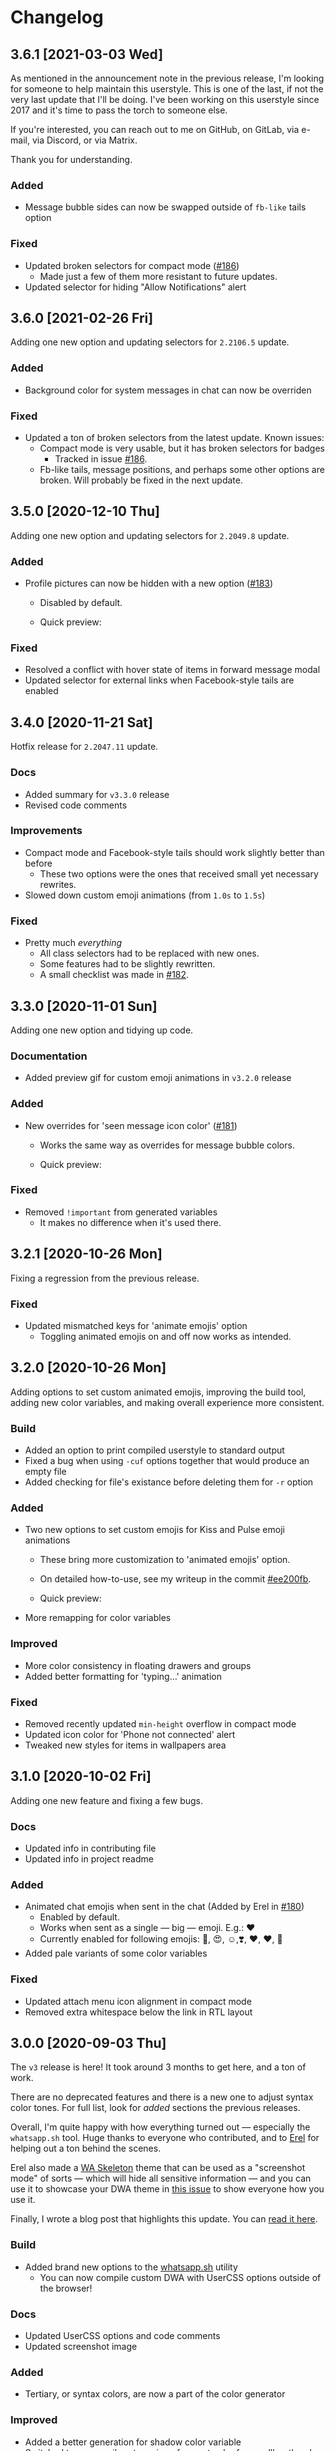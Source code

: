 #+STARTUP: nofold

* Changelog
** 3.6.1 [2021-03-03 Wed]
As mentioned in the announcement note in the previous release, I'm looking for
someone to help maintain this userstyle. This is one of the last, if not the
very last update that I'll be doing. I've been working on this userstyle since
2017 and it's time to pass the torch to someone else.

If you're interested, you can reach out to me on GitHub, on GitLab, via e-mail,
via Discord, or via Matrix.

Thank you for understanding.

*** Added
- Message bubble sides can now be swapped outside of =fb-like= tails option

*** Fixed
- Updated broken selectors for compact mode ([[https://github.com/vednoc/dark-whatsapp/issues/186][#186]])
  + Made just a few of them more resistant to future updates.
- Updated selector for hiding "Allow Notifications" alert

** 3.6.0 [2021-02-26 Fri]
Adding one new option and updating selectors for ~2.2106.5~ update.

*** Added
- Background color for system messages in chat can now be overriden

*** Fixed
- Updated a ton of broken selectors from the latest update. Known issues:
  + Compact mode is very usable, but it has broken selectors for badges
    - Tracked in issue [[https://github.com/vednoc/dark-whatsapp/issues/186][#186]].
  + Fb-like tails, message positions, and perhaps some other options are broken. Will probably be fixed in the next update.

** 3.5.0 [2020-12-10 Thu]
Adding one new option and updating selectors for ~2.2049.8~ update.

*** Added
 - Profile pictures can now be hidden with a new option ([[https://github.com/vednoc/dark-whatsapp/issues/183][#183]])
   + Disabled by default.
   + Quick preview:

     [[https://user-images.githubusercontent.com/18245694/101796690-7ba3aa00-3b09-11eb-9e4e-115fec492f54.png]]

*** Fixed
- Resolved a conflict with hover state of items in forward message modal
- Updated selector for external links when Facebook-style tails are enabled

** 3.4.0 [2020-11-21 Sat]
Hotfix release for ~2.2047.11~ update.

*** Docs
- Added summary for =v3.3.0= release
- Revised code comments

*** Improvements
- Compact mode and Facebook-style tails should work slightly better than before
  + These two options were the ones that received small yet necessary rewrites.
- Slowed down custom emoji animations (from =1.0s= to =1.5s=)

*** Fixed
- Pretty much /everything/
  + All class selectors had to be replaced with new ones.
  + Some features had to be slightly rewritten.
  + A small checklist was made in [[https://github.com/vednoc/dark-whatsapp/issues/182][#182]].

** 3.3.0 [2020-11-01 Sun]
Adding one new option and tidying up code.

*** Documentation
- Added preview gif for custom emoji animations in =v3.2.0= release

*** Added
- New overrides for 'seen message icon color' ([[https://github.com/vednoc/dark-whatsapp/issues/181][#181]])
  + Works the same way as overrides for message bubble colors.
  + Quick preview:

    [[https://user-images.githubusercontent.com/18245694/97802421-8a15c080-1c43-11eb-876e-d19c43283538.png]]

*** Fixed
- Removed =!important= from generated variables
  + It makes no difference when it's used there.

** 3.2.1 [2020-10-26 Mon]
Fixing a regression from the previous release.

*** Fixed
- Updated mismatched keys for 'animate emojis' option
  + Toggling animated emojis on and off now works as intended.

** 3.2.0 [2020-10-26 Mon]
Adding options to set custom animated emojis, improving the build tool, adding
new color variables, and making overall experience more consistent.

*** Build
- Added an option to print compiled userstyle to standard output
- Fixed a bug when using =-cuf= options together that would produce an empty file
- Added checking for file's existance before deleting them for =-r= option

*** Added
- Two new options to set custom emojis for Kiss and Pulse emoji animations
  + These bring more customization to 'animated emojis' option.
  + On detailed how-to-use, see my writeup in the commit [[https://github.com/vednoc/dark-whatsapp/commit/ee200fbd91fc4210e561e8bc7c9189e16a08ff38][#ee200fb]].
  + Quick preview:

    [[https://user-images.githubusercontent.com/18245694/97813538-23b39100-1c89-11eb-9434-4e45bfd43cea.gif]]
- More remapping for color variables

*** Improved
- More color consistency in floating drawers and groups
- Added better formatting for 'typing...' animation

*** Fixed
- Removed recently updated =min-height= overflow in compact mode
- Updated icon color for 'Phone not connected' alert
- Tweaked new styles for items in wallpapers area

** 3.1.0 [2020-10-02 Fri]
Adding one new feature and fixing a few bugs.

*** Docs
- Updated info in contributing file
- Updated info in project readme

*** Added
- Animated chat emojis when sent in the chat (Added by Erel in [[https://github.com/vednoc/dark-whatsapp/pull/180][#180]])
  + Enabled by default.
  + Works when sent as a single — big — emoji. E.g.: ❤️
  + Currently enabled for following emojis: 🤩, 😍, ☺️,❣️, ♥️, ❤️, 💋
- Added pale variants of some color variables

*** Fixed
- Updated attach menu icon alignment in compact mode
- Removed extra whitespace below the link in RTL layout

** 3.0.0 [2020-09-03 Thu]
The =v3= release is here! It took around 3 months to get here, and a ton of work.

There are no deprecated features and there is a new one to adjust syntax color
tones. For full list, look for /added/ sections the previous releases.

Overall, I'm quite happy with how everything turned out — especially the
=whatsapp.sh= tool. Huge thanks to everyone who contributed, and to [[https://github.com/E-RELevant/][Erel]] for
helping out a ton behind the scenes.

Erel also made a [[https://github.com/E-RELevant/WhatsApp-Web-Skeleton][WA Skeleton]] theme that can be used as a "screenshot mode" of
sorts — which will hide all sensitive information — and you can use it to
showcase your DWA theme in [[https://github.com/vednoc/dark-whatsapp/issues/178][this issue]] to show everyone how you use it.

Finally, I wrote a blog post that highlights this update. You can [[https://vednoc.me/blog/next-gen-of-dark-whatsapp][read it here]].

*** Build
- Added brand new options to the [[https://github.com/vednoc/dark-whatsapp/blob/master/whatsapp.sh][whatsapp.sh]] utility
  - You can now compile custom DWA with UserCSS options outside of the browser!

*** Docs
- Updated UserCSS options and code comments
- Updated screenshot image

*** Added
- Tertiary, or syntax colors, are now a part of the color generator

*** Improved
- Added a better generation for shadow color variable
- Switched to a more vibrant version of accent color for scrollbar thumbs

*** Fixed
- Updated a few regressions introduced when refactoring syntax color variables
- Updated colors for prev/next item in media viewer

** 3.0.0-rc.7 [2020-08-27 Thu]
Not many changes in this release; just updating styles to WhatsApp `v2.2035.12`
update, and adding an announcement for my new project --- [[https://userstyles.world/][UserStyles.World]] ---
that I've launched a few days ago as an alternative to =userstyles.org=, which has
been quite unusable for many months now.

If you'd like to contribute to development of USW, do check out the GitHub
[[https://github.com/vednoc/userstyles.world][project repository]]. If you're a userstyle creator, there's a section on
[[https://github.com/openstyles/stylus/wiki/UserCSS-authors][OpenStyles/Stylus Wiki]] in regards to writing UserCSS userstyles that will allow
you to host them on GitHub/GitLab or elsewhere. The process is pretty easy and
well documented, but I'll be adding something simpler to USW at some point.

There is just a handful of userstyles added at the moment since I'm a one-man
team (at the time of writing), and other priorities on the list take a lot of my
time to research and implement. Here's a short [[https://github.com/vednoc/userstyles.world/issues/1][Roadmap]] to keep track of ideas.

*** Docs
- Revised code comments

*** Improved
- Switched to a different logo background color for theme intro image
- Updated color generation rules of ac4–5 variables for outgoing message bubbles

*** Fixed
- Updated logic for collapsed messages when =fb-like= tails are active

** 3.0.0-rc.6 [2020-08-18 Tue]
Added an option to set size of big emojis, fixed compact mode indicators in RTL
mode, and a lot more logic and code style refactoring.

*** Added
- An option to choose the size of big emojis
  - Uses WhatsApp's native values by default

*** Improved
- More logic and code style refactoring
- Increased =min-width= for message bubbles to avoid small issues
- Better contrast for =ac1–ac3= accent color variables

*** Fixed
- Compact mode indicators now have proper positions in RTL UI ([[https://github.com/vednoc/dark-whatsapp/issues/175][#175]])

** 3.0.0-rc.5 [2020-08-14 Fri]
Added missing colors from the last two WhatsApp updates, refactored a lot of
logic for color generator, and fixed a few things that broke in new update.

*** Added
- New color variables from last two updates
- New options to adjust generated tones for /foreground/ and /accent/ colors

*** Improved
- Lots of improvements for color generator

*** Fixed
- Colors for floating emoji picker
- Removed redundant colors option for replies/group members
- Updated selectors for default option in 'set chat wallpaper' area

** 3.0.0-rc.4 [2020-08-12 Wed]
This pre-release has a ton of refactoring centered around logic and code style,
and a few small improvements as well as bug fixes around =fb-like= tail style.

*** Docs
- Revised code comments

*** Improved
- Lots of refactoring around logic and code style
- App background element is now completely removed on low-res screens
- Added hover animation to icons for 'select messages' mode in chat
- Added hover animation to toolbar icons in media viewer
- Small contrast improvements for Google Maps feature

*** Fixed
- Removed styles for thin scrollbars and 'loading results' spinner
- Removed whitespace hack for disabled big emojis in =fb-like= tails

** 3.0.0-rc.3 [2020-08-08 Sat]
I've decided to delay full-release until next week because there are more ideas
that need to be implemented first.

This pre-release adds dark mode to Google Maps integration, and improves more
descriptions for UserCSS options.

*** Docs
- Improved descriptions for more UserCSS options

*** Fixed
- Added dark mode to Google Maps integration

** 3.0.0-rc.2 [2020-08-04 Tue]
This is the second pre-release of ~v3~ that resolves a few small bugs and improves
descriptions for UserCSS options.

*** Docs
- Fixed typos in the changelog
- Updated descriptions for some UserCSS options
- Added missing link to the project home on intro pane

*** Fixed
- Tweaked text color for nicknames in groups
- Added missing border for footer in various modals

** 3.0.0-rc.1 [2020-08-01 Sat]
This is the first pre-release of ~v3~ that ports the remaining of missing features
and improves/fixes some of the leftover bugs.

In a week's time, I'll publish the ~v3.0.0~ that will reset some custom options
for the sake of more consistant naming scheme, so keep in mind that you'll have
to re-do your customizations in the configuration menu once the update lands.

If there are some bugs with recently ported options, do let me know!

*** Added
- Ported all variants for 'tail styles' option
- Ported all extra tweaks for =fb-like= tail style (preview in =v2.7.0= section)
- Ported options for incoming/outgoing message bubble sides
- Ported options for 'blurred images/videos' feature

*** Improved
- Compile time is roughly cut in half after removing ~v2~ code
- Better hover/focus states for emojis
- Added more contrast to 'down-context' icon

*** Fixed
- 'Only admins can send messages' now has proper borders
- Proper colors for 'x not connected' notification alert

** 2.16.4 [2020-07-25 Sat]
Small update to refine a few necessary things.

*** Docs
- Revised code comments

*** Improved
- Add more contrast for foreground colors in color generator
- Increased DWA logo from =200px= to =240px=

*** Fixed
- Use proper background color for mentions menu ([[https://github.com/vednoc/dark-whatsapp/issues/174][#174]])
- Refactored and improved styles for rounded =default-user= icons

** 2.16.3 [2020-07-24 Fri]
Hotfix for previous release.

*** Fixed
- Remove double borders from 'unknown contact' alert
- More consistent chat dividers in native dark mode

** 2.16.2 [2020-07-22 Wed]
Small maintenance update for ~2.2029.4~ update.

*** Docs
- Added missing item in /fixed/ section for previous update
- Updated info in the project readme

*** Improved
- Tweaks for image/video timestamps are now visible globally

*** Fixed
- Removed double borders for right drawer
- Added missing border for emoji/gif/sticker drawer

** 2.16.1 [2020-07-03 Fri]
Hotfix for the ~2.2027.10~ update.

*** Improved
- Custom options for =custom chat bg image= now work properly
- Landing page now shows custom background image

*** Fixed
- Colors for contact info/timestamp bubble in status area
- Unread message timestamp now has proper colors in dark mode
- Custom chat background now works properly in native dark mode
- Removed stripe background from the landing page

** 2.16.0 [2020-07-01 Wed]
Hotfix for the ~2.2027.9~ update.

WhatsApp is (finally) releasing their native dark mode with this update. I made
it so that Dark-WhatsApp overrides native dark mode colors as well in [[https://github.com/vednoc/dark-whatsapp/commit/f0c1f7af4d2acdc37a5fd944d79c02f158735f6d][#f0c1f7a]].
I'm also happy to report that all of our [[https://github.com/vednoc/dark-whatsapp/wiki/Configuration][custom features]] are working properly!

*** Added
- New color variables ([[https://github.com/vednoc/dark-whatsapp/issues/171][#171]])

*** Improved
- Invert colors range for bg/chat images has been increased from 10 to 100 steps

*** Fixed
- Invert colors option for chat image resetting on every update ([[https://github.com/vednoc/dark-whatsapp/issues/169][#169]])
- Missing DWA intro tweaks in dark mode

** 2.15.0 [2020-06-25 Thu]
Porting more features, fixing more bugs, and improving more things.

*** Added
- A new option to adjust generated tones for =background= color
  + Still testing things; might be removed later on
- Ported and improved alerts option
- Ported theme colors for replies and group members option
- Ported old color-scheme menu
  + =Custom= is the new default, and is using same colors as =old= option
- A new =to_rgba= mixin to fix issues with Stylus-lang's built-in =rgba= function

*** Improved
- Theme colors for many color variables
- System messages now have borders around them
- The look for default wallpaper in 'set chat wallpaper' area under settings
- Made gray chat wallpaper use dark background colors to avoid conflicts
- Borders for elements in chat footer/compose area

*** Fixed
- Custom background images are no longer removed in native dark mode
- Alignment for spinners inside of search bars
- Removed top borders from docs/links/starred messages
- Custom app/status width now plays well with =fullscreen mode=

** 2.14.0 [2020-06-18 Thu]
Hotfix for the ~2.2025.6~ update that added new color variables.

*** Added
- Ported options for RTL messages (Thanks [[https://github.com/E-RELevant][Erel]]!)
- New color variables ([[https://github.com/vednoc/dark-whatsapp/issues/167][#167]])

*** Improved
- Color variables for various areas (Thanks [[https://github.com/E-RELevant][Erel]]!)
- Refactored old logic and short one-line styles

** 2.13.0 [2020-06-16 Tue]
Refactoring codebase for the sake of consistency.

*** Documentation
- Revised code comments

*** Improved
- All color variables now use theme color variables
- Re-arranged things around for people using =Lite= version

** 2.12.0 [2020-06-12 Fri]
Porting more features and polishing colors.

*** Added
- An option for consistent drawer headers ([[https://github.com/vednoc/dark-whatsapp/pull/113][#113]])
  - Enabled by default.
- More ~v2~-like colors for sidebars/chat/intro/status area
- Ported various emoji enhancements and default opacity option
- Ported thin scrollbars option for Firefox users
- Ported custom chat background options

*** Improved
- Override for default dark mode color variables
- Refactored bg/fg/ac variable generation
- Shadow for left/right drawer sections
- Various color variables improvements
- Added background to the app wrapper

*** Fixed
- Base styles for 'Allow Notifications' modal
- Missing 'shared contacts' for 'custom avatar radius' option

** 2.11.0 [2020-06-07 Sun]
Adding more features and fixing a few of bugs.

*** Added
- An empty 'divider' to separate working from broken features
- Options to set custom incoming/outgoing message bubble colors ([[https://github.com/vednoc/dark-whatsapp/issues/162][#162]], [[https://github.com/vednoc/dark-whatsapp/issues/163][#163]])
  - Thanks to [[https://github.com/E-RELevant][Erel]] for writing code for this from scratch
  - Further /improved/ by making it an opt-in feature
  - Quick preview:

  [[https://user-images.githubusercontent.com/18245694/83976901-4f5e6500-a8fd-11ea-98b2-ac36e3b2e599.gif]]
- Ported custom width for chat app option
- Ported fullscreen mode
- Ported blurred contacts
  - Quick preview:

  [[https://user-images.githubusercontent.com/18245694/83976781-71a3b300-a8fc-11ea-9dcc-a10dbc7ab7b1.gif]]

*** Improved
- Minor adjustments for color variables
- Timestmaps for media messages now have background

*** Fixed
- Missing avatars for custom avatar radius option
- An issue with non-Lite version applying globally ([[https://github.com/vednoc/dark-whatsapp/issues/164][#164]])
- Color for down arrow found in message context menus

** 2.10.0 [2020-06-06 Sat]
Bringing back more features from previous releases and improvements!

*** Added
- Small tweaks for accent color generation ([[https://github.com/vednoc/dark-whatsapp/issues/162][#162]])
- Ported rounded corners for menu/input/avatar ([[https://github.com/vednoc/dark-whatsapp/issues/163][#163]])
- Ported styles for compact mode ([[https://github.com/vednoc/dark-whatsapp/issues/160][#160]])
  - Quick preview:

  [[https://user-images.githubusercontent.com/18245694/83950648-a9dbc080-a82c-11ea-817d-c63857978d48.png]]

*** Improved
- Added borders around base elements in modals
- Ported styles for status area
- Updated a few CSS color variables
- Seen status icon

*** Fixed
- Removed message bubble shadow from stickers
- Colors for toast notifications
- Context menu background for stickers

** 2.9.0 [2020-06-05 Fri]
Rewriting everything so that we can utilize WhatsApp's native CSS variables. All
of this is thanks to the ~2.2023.2~ update that broke /a lot/ of things.

*** Added
We are releasing a preview of our procedural color generation for background,
foreground, and accent colors in this update. Two months ago, we published
initial work for it in [[https://github.com/vednoc/dark-whatsapp/pull/145][#145]]; today, we're releasing it to everyone.

This is something we've been working towards for quite a while now, making over
a dozen of different implementations to find the right one. Since there are 6
tones for all base colors, the interop with [[https://github.com/vednoc/dark-switcher/][Dark-Switcher]] is no longer possible
until this functionality is implemented there.

What you see is still early-days, since we have to polish color generator rules
and include edge-cases, as well as see how it does /in the wild/. If you run into
issues, or weird looking color generation, we would love to hear it! Don't
hesitate to open a new [[https://github.com/vednoc/dark-whatsapp/issues/new/choose][issue]] and tell us about it.

Quick preview of changing base background and accent colors:

[[https://user-images.githubusercontent.com/18245694/83881589-33ae5f80-a741-11ea-8db3-f5edb1b1597d.gif]]

*** Broken features
A lot of our previous work is now broken in the new update, and we'll have to
rewrite or fix majority of the features you can find on [[https://github.com/vednoc/dark-whatsapp/wiki/Configuration][Configuration]] page on
our project wiki. Only the following features made it into ~v2.9.0~ release:

- Custom background/foreground/accent colors
- All app background image options
- Custom intro image
- Custom UI font

We will slowly but surely bring old features back in the upcoming updates as we
make our way towards ~v3~ of Dark-WhatsApp.

*** Fixed
- Issues where the new update was reported ([[https://github.com/vednoc/dark-whatsapp/issues/158][#158]], [[https://github.com/vednoc/dark-whatsapp/issues/159][#159]])
- Unreadable 'update alert' text color ([[https://github.com/vednoc/dark-whatsapp/issues/155][#155]], [[https://github.com/vednoc/dark-whatsapp/issues/157][#157]])

** 2.8.0 [2020-05-31 Sun]
More polish for ~fb-like~ message tails style, and a new intro image.

*** Added
- Inlined SVG for intro image ([[https://github.com/vednoc/dark-whatsapp/pull/156][#156]])
  - Huge thanks to [[https://github.com/jdruedaq][jdruedaq]] for contributing and for the initial idea.
  - Quick preview when using color-schems from [[https://github.com/vednoc/dark-switcher/][dark-switcher]]:

  [[https://user-images.githubusercontent.com/18245694/83363146-6948f680-a397-11ea-9e65-91089648a74a.gif]]
- Uniform height for big emojis when ~fb-like~ tails are active
  - Enabled by default; only works with ~fb-like~ tails.

  [[https://user-images.githubusercontent.com/18245694/83363145-664e0600-a397-11ea-949b-6582211bd25b.gif]]

*** Improved
- Block contact icon now uses a warning color
- QR code borders now have a hardcoded ~#ffffff~ value
  - No more minor conflicts with /some/ color-schemes when using [[https://github.com/vednoc/dark-switcher/][dark-switcher]].

*** Fixed
- Hover animation for reply messages
- Conflicts in grouped media (images, videos, etc) in ~fb-like~ tails
- Selectors for audio message controls
- Opacity for deleted message icon

** 2.7.0 [2020-05-23 Sat]
Improved ~fb-like~ message tails style and various other things that got broken in
the latest ~2.2021.3~ update.

**** Added
- App and chat background images now support custom ~size~, ~position~, and ~repeat~
- ~Fb-like~ message tails option received a lot of enhancements
  - Huge thanks to [[https://github.com/E-RELevant][Erel]] for the idea of hiding timestamps for all messages
    except the very last one, and for non-stop testing and bug reporting!
  - We hope everyone will enjoy using this style because it looks great!
  - Here is [[https://github.com/vednoc/dark-whatsapp/wiki/Configuration#message-tails][how to enable it]]! Quick preview:

    [[https://user-images.githubusercontent.com/18245694/82741377-86efdd80-9d51-11ea-84d8-2ccb1315f346.gif]]
- An option to enable ~screenshot mode~ for preview image
  - This option could be used for bug-reports and for user-submitted previews

**** Improved
- Lots of improvements for audio messages and audio sliders
- Left/right side options for message bubbles work great with fb-like tails

**** Fixed
- Compact mode's typing indicator in Ferdi ([[https://github.com/vednoc/dark-whatsapp/pull/153][#153]])
- Avatar radius for shared contact(s) messages
- Colors for giphy and delete chat icons

** 2.6.3 [2020-05-14 Thu]
Minor polish and refactoring.

**** Improved
- Fb-like option for message tails
- Logic for custom app background

**** Fixed
- Color for =@= symbol in mentions
- Colors for scrollbars in Firefox

** 2.6.2 [2020-05-11 Mon]
Hotfix update for =2.2019.6= release.

*** Fixed
- Shortcut elements in 'keyboard shortcuts' modal
- Selected message blinking twice

** 2.6.1 [2020-05-10 Sun]
Small maintenance for latest release.

*** Documentation
- Fixed typos in readme and changelog
- Added day names to dates in the changelog

*** Fixed
- User mentions in groups and upload preview
- Margin for platform-specific borders

** 2.6.0 [2020-05-07 Thu]
Improvements for RTL tweaks (thanks [[https://github.com/E-RELevant][Erel]] for keeping me busy with lots of bug
reports) and minor broken styles.

*** Improved
- Build script received lots of improvements and enhancements
- A whole lot of selectors for RTL message options
- Colors for audio message sliders

*** Fixed
- Contacts area in 'add participant' modal ([[https://github.com/vednoc/dark-whatsapp/issues/152][#152]])
- Colors for voice message icons ([[https://github.com/vednoc/dark-whatsapp/issues/151][#151]])

** 2.5.0 [2020-05-03 Sun]
Fix formatting for RTL messages and minor broken styles.

*** Added
- Options to disable RTL formatting tweaks

*** Documentation
- Removed deprecated v1 userstyle from the file tree

*** Improved
- Build script now converts Lite version to Franz/Ferdi properly
- Formatting for RTL messages ([[https://github.com/vednoc/dark-whatsapp/issues/107][#107]]; thanks [[https://github.com/E-RELevant][Erel]] for the help!)

*** Fixed
- Context menus for RTL messages
- Styles for header in status area
- Platform-specific alert about desktop app
- Drop shadow for message bubbles

** 2.4.1 [2020-04-28 Tue]
Hotfix update for =2.2017.6= release.

*** Improved
- Various things in 'Set Chat Wallpaper' area ([[https://github.com/vednoc/dark-whatsapp/issues/149][#149]])
- Styles for 'Upload/Take picture' modals

*** Fixed
- All styles for message tails option ([[https://github.com/vednoc/dark-whatsapp/issues/150][#150]])
- Wrong color for 'missed video call' icon
- Background for checkmarks in docs/links
- Wrong color for 'typing...' element
- Colors for thumbnails and separators in embeds

** 2.4.0 [2020-04-21 Tue]
Small maintenance update for =2.2013.7= release.

*** Added
- Options to set hover on/off delay for blurred chat media ([[https://github.com/vednoc/dark-whatsapp/issues/149][#149]])

*** Improved
- Selected state for emojis ([[https://github.com/vednoc/dark-whatsapp/issues/148][#148]])
- Landing pane announcement ([[https://github.com/vednoc/dark-whatsapp/issues/128][#128]])

*** Fixed
- Colors for view/send contact areas
- Chat labels for WhatsApp for Business ([[https://github.com/vednoc/dark-whatsapp/issues/147][#147]])
- Transparent emoji images are no longer needed ([[https://github.com/vednoc/dark-whatsapp/commit/5f60c41788a1bf2b3598dfcb88a1146d0f6779b7][5f60c41]])

** 2.3.6 [2020-04-04 Sat]
Lots of bug fixing and polishing in this update.

*** Documentation
- Added 'similar projects' section to the readme

*** Improved
- A few edge-cases for compact mode styles
- Styles for content in reply area

*** Fixed
- Lots of fixes for context menus, icons, and modals
- Selectors for blurred contacts/media option
- Reply bubble colors in status area ([[https://github.com/vednoc/dark-whatsapp/issues/144][#144]])
- Alerts from 'unknown sender' ([[https://github.com/vednoc/dark-whatsapp/issues/146][#146]])

** 2.3.5 [2020-04-01 Wed]
Adding transparent emoji images and polishing things up.

*** Documentation
- Updated readme ([[https://github.com/vednoc/dark-whatsapp/pull/143][#143]])

*** Improved
- New transparent emoji images ([[https://github.com/vednoc/dark-whatsapp/issues/137][#137]])

*** Fixed
- Various button and icon styles
- Styles in 'upload preview' pane
- Selectors for the last 'message tails' option
- Audio length for incoming messages
- Reply bubble in status area ([[https://github.com/vednoc/dark-whatsapp/issues/144][#144]])

** 2.3.4 [2020-03-28 Sat]
Fixing the leftover minor bugs.

*** Improved
- Bug report template now has 'WA version' field ([[https://github.com/vednoc/dark-whatsapp/issues/141][#141]])

*** Fixed
- Colors for video progress bar colors ([[https://github.com/vednoc/dark-whatsapp/issues/142][#142]])
- Colors for vudio progress bar colors
- Rounded corners for avatar in settings
- Colors for 'low battery' alert
- Selectors for emoji/gif/sticker menus

** 2.3.3 [2020-03-27 Fri]
Fixing more new bugs, some caused by last night's hotfix.

*** Added
- An option to set 'hover-off' duration in compact mode ([[https://github.com/vednoc/dark-whatsapp/issues/138][#138]])

*** Fixed
- Many more selectors throughout the app
- Colors for audio/video sliders ([[https://github.com/vednoc/dark-whatsapp/issues/136][#136]])
- 'Computer not connected' alert ([[https://github.com/vednoc/dark-whatsapp/issues/140][#140]])
- Rewritten compact mode

** 2.3.2 [2020-03-27 Fri]
Fixing more new bugs, some caused by last night's hotfix.

*** Fixed
- A bunch of styles all throughout the app
- Colors for the 'seen' message status ([[https://github.com/vednoc/dark-whatsapp/issues/131][#131]])
- Selectors for built-in video player ([[https://github.com/vednoc/dark-whatsapp/issues/133][#133]])

** 2.3.1 [2020-03-27 Fri]
Hotfix for the latest update (version ~0.4.2080~). Reported in [[https://github.com/vednoc/dark-whatsapp/issues/130][#130]].

*** Documentation
- Revised code comments

*** Improved
- Chat background image opacity (0.10 -> 0.15)

*** Fixed
- 'No stickers' alert ([[https://github.com/vednoc/dark-whatsapp/issues/129][#129]]) in chat
- Avatar size of the default-user icons
- A bunch of things from the latest update

** 2.3.0 [2020-03-22 Sun]
Bug fixes and improvements (version ~0.4.1307~).

*** Breaking
- Settings related to avatar radius, app background, and message bubbles will
  probably reset to their default values.

*** Improved
- Background images by adding different image versions
- Avatar radius option by adding more avatar selectors
- Header and buttons for media overlay modal
- Opacity and radius for various icons
- Typing indicator hack in compact mode
- The contract for message bubble colors
- The contrast for secondary background color
- The app background option

*** Fixed
- Played state of audio messages
- Items and icons for chat filter
- Avatar's loading background in info pane
- Animation for 'Jump to new messages' button
- Opacity for attach menu icons
- Elements for 'failed to send msg' area

** 2.2.2 [2020-02-22 Sat]
Minor bug fixes and improvements.

*** Documentation
- Revised code comments

*** Improved
- Typing indicator hack while in compact mode ([[https://github.com/vednoc/dark-whatsapp/issues/111][#111]])
- Reverted to old styles for 'join group' buttons
- Left floating panes in compact mode

*** Fixed
- Upload preview pane in compact mode
- Chat background image opacity in Ferdi/Franz
- Seen message status in message info
- Logo icons for videos, embeds, etc ([[https://github.com/vednoc/dark-whatsapp/pull/120][#120]])
- Context menu icon hover animation ([[https://github.com/vednoc/dark-whatsapp/pull/121][#121]])
- Chat filter in WhatsApp Business ([[https://github.com/vednoc/dark-whatsapp/issues/122][#122]])

** 2.2.1 [2020-02-16 Sun]
Minor bug fixes for yesterday's update.

*** Fixed
- Missing ~dblcheck-ack~ colors
- Full chat background image link
- Colors for audio message controls
- Animation for down arrow icon

** 2.2.0 [2020-02-15 Sat]
Bug fixes and improvements (version ~0.4.930~).

This update brought /hidden/ and still in-progress native dark mode to WhatsApp
Web; to try it out yourself, open DevTools and add ~dark~ to the classes of the
HTML element. The change should look like so: ~<html class="dark js webp...">~

*** Breaking
- Transparent emoji images are disabled until desktop installers are updated to
  the latest version. If you enable the option, it will use wrong emoji images.

*** Added
- Added an option to set custom avatar radius ([[https://github.com/vednoc/dark-whatsapp/pull/117][#117]])

*** Documentation
- Revised code comments

*** Improved
- Compiled CSS output by refactoring left pane selectors
- Compact mode indicators and message content positioning
- Search input bar by adding a border around it
- Hover/shadow styles for chat jump button
- Badges now use the same colors

*** Fixed
- Alert colors in 'upload preview' pane
- Minor regressions caused by refactoring
- Hover/selected bugs for selected messages

** 2.1.2 [2020-02-10 Mon]
Minor bug fixes and improvements (version ~0.4.613~).

*** Improved
- Gifs now have rounded corners
- Colors for 'download media' buttons
- Colors for 'download sticker' buttons
- Colors for 'join' and 'view all contact' buttons

*** Fixed
- Tooltip colors for attach menu dropdown items
- Z-index causing glitches in 'select messages' mode
- Context menu gradient for embedded links
- Message text position in compact mode ([[https://github.com/vednoc/dark-whatsapp/issues/112][#112]])

** 2.1.1 [2020-01-27 Mon]
Weekly update to address a few minor things.

*** Documentation
- Updated summary of the last release
- Updated and improved preview image

*** Improved
- Alignment of UserCSS metadata
- Accent color for the /new/ color-scheme preset ([[https://github.com/vednoc/dark-whatsapp/issues/32][#32]])

*** Fixed
- Background z-index in /select messages/ mode ([[https://github.com/vednoc/dark-whatsapp/pull/108][#108]])
- Emoji race selection hover background
- Search placeholder text color

** 2.1.0 [2020-01-21 Tue]
Adding new features and porting v2 to =wa.user.css= format for use in extensions
that don't support [[https://github.com/stylus/stylus/][stylus-lang]] and/or other projects.

*** Added
- An option to hide notification alerts ([[https://github.com/vednoc/dark-whatsapp/pull/101][#101]])
- An option to use theme colors in groups
- New style for message tails, inspired by Facebook
- New tertiary colors
- /Lite/, non-customizable v2 version ([[https://github.com/vednoc/dark-whatsapp/commit/670210d579cb569c79afa5c8f764807d6e64b0db][info in this commit]])

*** Documentation
- Updated wording for the ~2.0.6~ release ([[https://github.com/vednoc/dark-whatsapp/pull/92][#92]])
- Added more badges to the readme

*** Improved
- Intro message content ([[https://github.com/vednoc/dark-whatsapp/pull/93][#93]])
- Header content and QR code on the landing page
- Visuals of active media tab in profiles ([[https://github.com/vednoc/dark-whatsapp/pull/97][#97]])
- On hover effect for chat replies ([[https://github.com/vednoc/dark-whatsapp/pull/105][#105]])
- On hover animation for arrows ([[https://github.com/vednoc/dark-whatsapp/pull/104][#104]])
- On hover background for avatars you can change ([[https://github.com/vednoc/dark-whatsapp/pull/103][#103]])

*** Fixed
- Footer background color in /select messages/ mode
- Colors for status area icons ([[https://github.com/vednoc/dark-whatsapp/issues/91][#91]])
- Hover background color when adding new group members
- Background for 'x more members' button ([[https://github.com/vednoc/dark-whatsapp/pull/98][#98]])
- Selected media button opacity ([[https://github.com/vednoc/dark-whatsapp/pull/100][#100]])
- Icon opacity and colors on the left pane
- Icon opacity for all icons
- Icon color for "low battery" alert ([[https://github.com/vednoc/dark-whatsapp/pull/106][#106]])

** 2.0.6 [2020-01-17 Fri]
Hotfix for the latest update (version ~0.4.315~).

*** USo/v1 notice
- Ported some of the changes; please move over to v2
- The v2 is coming to ~wa.user.css~ and userstyles.org in next the version

*** Documentation
- Added issue templates
- Added sponsor button to the repository
- Added external links and info about companion-style ([[https://github.com/vednoc/dark-whatsapp/pull/87][#87]])

*** Fixed
- Intro pane and search bar ([[https://github.com/vednoc/dark-whatsapp/pull/89][#89]])
- Selected media header and icons
- Icons and badges in compact mode
- Z-index for the menu in starred messages
- Caret color for ~select~ elements
- Modal colors when adding group participants
- Bottom divider for applications on intro page ([[https://github.com/vednoc/dark-whatsapp/pull/90][#90]])
- Emoji search input text color in Chromium

** 2.0.5 [2020-01-13 Mon]
Minor bug fixes and improvements.

Huge thanks to [[https://github.com/E-RELevant][Erelephant]] for making a bunch of pull requests and fixing a ton
of bugs, as well as doing most of the work for [[https://github.com/vednoc/dark-whatsapp/wiki][project wiki pages]]!

*** Documentation
- Added old project name in the readme
- Added info about using this userstyle with Ferdi
- Added contributing ([[https://github.com/vednoc/dark-whatsapp/pull/85][#85]])
- Added credits to the readme

*** Improved
- Wrapper background for the left pane
- Default colors for custom message bubbles ([[https://github.com/vednoc/dark-whatsapp/pull/78][#78]])
- Whitespace for desktop apps on intro pane ([[https://github.com/vednoc/dark-whatsapp/pull/82][#82]])
- Animation for icons that take action ([[https://github.com/vednoc/dark-whatsapp/pull/81][#81]], [[https://github.com/vednoc/dark-whatsapp/pull/86][#86]])
- Hover event for mentions now applies underline
- Padding for modal body in a few modals

*** Fixed
- Star icons color for images/videos/gifs ([[https://github.com/vednoc/dark-whatsapp/pull/75][#75]])
- Emoji picker in upload preview pane
- Background for attach dropdown items
- Borders for group alerts ([[https://github.com/vednoc/dark-whatsapp/pull/79][#79]])
- Divider between modal header and search ([[https://github.com/vednoc/dark-whatsapp/pull/80][#80]])
- New group description alert ([[https://github.com/vednoc/dark-whatsapp/pull/83][#83]])
- Avatar border-radius glitches ([[https://github.com/vednoc/dark-whatsapp/pull/84][#84]])
- Context menu colors for messages with stickers
- Disabled icons in selected messages area

** 2.0.4 [2020-01-05 Sun]
Minor bug fixes and improvements.

*** Improved
- Made readme friendlier ([[https://github.com/vednoc/dark-whatsapp/pull/71][#71]]) and rewrote it in org-mode
- Search box and restored the old look ([[https://github.com/vednoc/dark-whatsapp/pull/73][#73]])
- Star icons in messages are now using accent color
- The way how thin scrollbars are applied in Firefox

*** Fixed
- An empty, old object-like, element that caused background glitches
- Context menu in messages with embedded links
- Outset for background blur
- Media player's box shadow

** 2.0.3 [2019-12-31 Tue]
Minor bug fixes and improvements.

*** Improved
- Navigation bar in emoji/gif/sticker menu
- The =@= symbol color in mentions

*** Fixed
- Background for default avatars in replies
- Audio slider colors in media player
- Text color of video duration
- Small border radius for reply/embed content
- Glitchy menu in starred messages

** 2.0.2 [2019-12-29 Sun]
Minor bug fixes and improvements.

*** Improved
- Message tails has three options now (Thanks [[https://github.com/E-RELevant][Erelephant]] for this suggestion)

*** Fixed
- Border around reply content works properly now
- Context menu for messages with files/links
- Second selector for mentions in the chat area
- Colors for forwarded status in message info area

** 2.0.1 [2019-12-27 Fri]
Thanks to [[https://github.com/E-RELevant][Erelephant]] for reporting quite a few of small bugs.

*** Improved
- App background image is scaled properly
- Color-scheme option allows you to choose between old, new, and custom colors
- Simplified the logic for message tails, bubble positions, and bubble colors

*** Fixed
- Mention's =@= symbol and contact name
- Bold font weight and audio icon color in contact's area
- Context menus for forwarded messages and messages with files
- Missing timestamp background from gif messages

** 2.0.0 [2019-12-21 Sat]
Moving forward, all the changes will be documented here.

Huge thanks to [[https://github.com/E-RELevant][Erelephant]] for testing and reporting bugs throughout this entire
process. It wouldn't have been the same without your help. :tada:

*** About v1.x.x version
*TL;DR:* It is going away soon.

When the script is done, the version 2.x.x will be compiled to =wa.user.css= file.
USo userstyle will be updated shortly after with this version.
